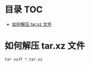 * 目录                                                                  :TOC:
- [[#如何解压-tarxz-文件][如何解压 tar.xz 文件]]

* 如何解压 tar.xz 文件
  #+begin_src shell
    tar xvJf *.tar.xz
  #+end_src
